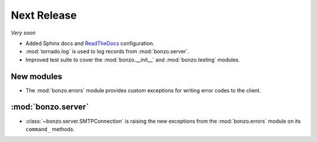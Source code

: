 Next Release
============

*Very soon*

- Added Sphinx docs and ReadTheDocs_ configuration.
- :mod:`tornado.log` is used to log records from :mod:`bonzo.server`.
- Improved test suite to cover the :mod:`bonzo.__init__` and
  :mod:`bonzo.testing` modules.

New modules
~~~~~~~~~~~

- The :mod:`bonzo.errors` module provides custom exceptions for writing error
  codes to the client.

:mod:`bonzo.server`
~~~~~~~~~~~~~~~~~~~

- :class:`~bonzo.server.SMTPConnection` is raising the new exceptions
  from the :mod:`bonzo.errors` module on its ``command_`` methods.

.. _ReadTheDocs: http://bonzo.readthedocs.org